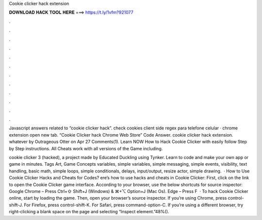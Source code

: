 Cookie clicker hack extension



𝐃𝐎𝐖𝐍𝐋𝐎𝐀𝐃 𝐇𝐀𝐂𝐊 𝐓𝐎𝐎𝐋 𝐇𝐄𝐑𝐄 ===> https://t.ly/1vfm?921077



.



.



.



.



.



.



.



.



.



.



.



.

Javascript answers related to “cookie clicker hack”. check cookies client side regex para telefone celular · chrome extension open new tab. “Cookie Clicker hack Chrome Web Store” Code Answer. cookie clicker hack extension. whatever by Outrageous Otter on Apr 27 Comments(1). Learn NOW How to Hack Cookie Clicker with easily follow Step by Step instructions. All Cheats work with all versions of the Game including.

cookie clicker 3 (hacked), a project made by Educated Duckling using Tynker. Learn to code and make your own app or game in minutes. Tags Art, Game Concepts variables, simple variables, simple messaging, simple events, visibility, text handling, basic math, simple loops, simple conditionals, delays, input/output, resize actor, simple drawing.  · How to Use Cookie Clicker Hacks and Cheats for Codes? ere’s how to use hacks and cheats in Cookie Clicker: First, click on the link to open the Cookie Clicker game interface. According to your browser, use the below shortcuts for source inspector: Google Chrome – Press Ctrl+⇧ Shift+J (Windows) & ⌘+⌥ Option+J (Mac Os). Edge – Press F  · To hack Cookie Clicker online, start by loading the game. Then, open your browser’s source inspector. If you’re using Chrome, press control-shift-J. For Firefox, press control-shift-K. For Safari, press command-option-C. If you’re using a different browser, try right-clicking a blank space on the page and selecting “Inspect element.”48%().
